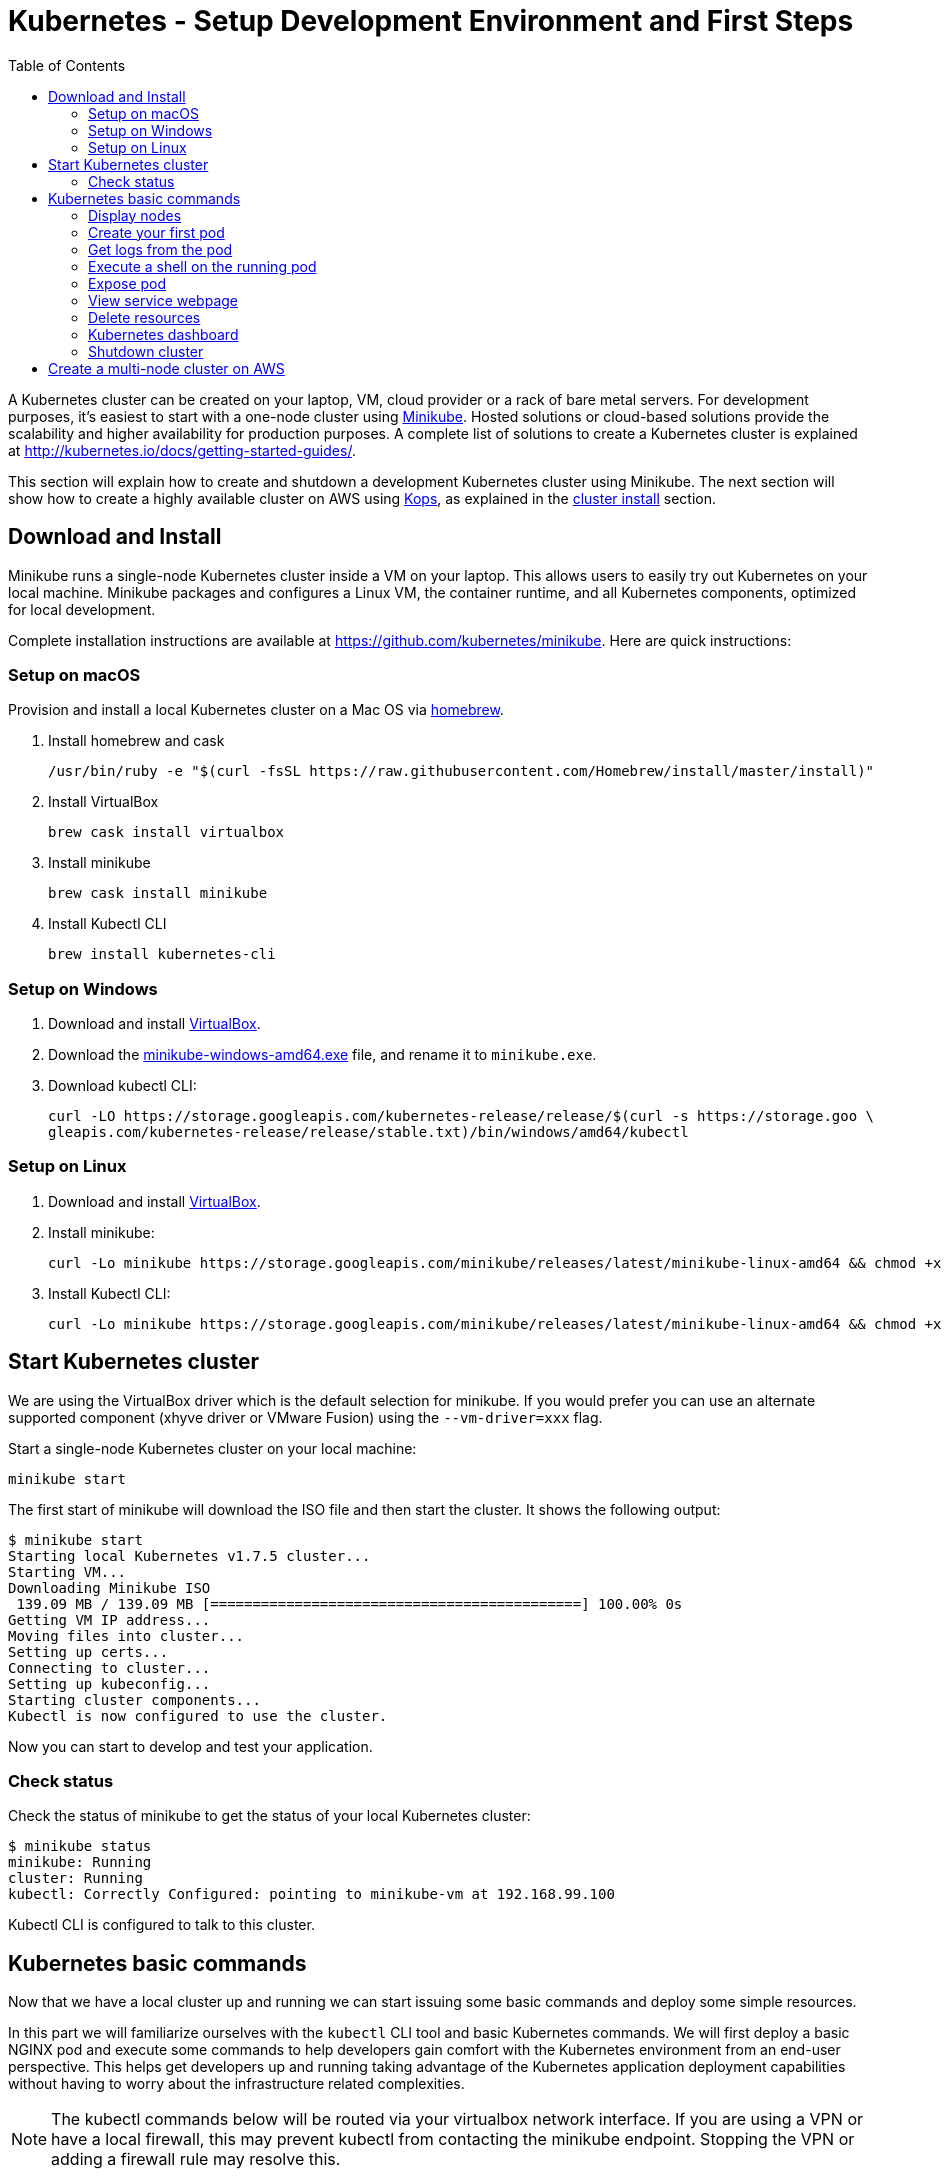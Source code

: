 = Kubernetes - Setup Development Environment and First Steps
:icons:
:linkcss:
:imagesdir: ../images
:toc:

A Kubernetes cluster can be created on your laptop, VM, cloud provider or a rack of bare metal servers. For development purposes, it's easiest to start with a one-node cluster using https://github.com/kubernetes/minikube[Minikube]. Hosted solutions or cloud-based solutions provide the scalability and higher availability for production purposes. A complete list of solutions to create a Kubernetes cluster is explained at http://kubernetes.io/docs/getting-started-guides/.

This section will explain how to create and shutdown a development Kubernetes cluster using Minikube. The next section will show how to create a highly available cluster on AWS using https://github.com/kubernetes/kops[Kops], as explained in the link:../cluster-install[cluster install] section.

== Download and Install

Minikube runs a single-node Kubernetes cluster inside a VM on your laptop. This allows users to easily try out Kubernetes on your local machine. Minikube packages and configures a Linux VM, the container runtime, and all Kubernetes components, optimized for local development.

Complete installation instructions are available at https://github.com/kubernetes/minikube. Here are quick instructions:

=== Setup on macOS

Provision and install a local Kubernetes cluster on a Mac OS via https://brew.sh/[homebrew].

. Install homebrew and cask
+
    /usr/bin/ruby -e "$(curl -fsSL https://raw.githubusercontent.com/Homebrew/install/master/install)"
+
. Install VirtualBox
+
    brew cask install virtualbox
+
. Install minikube
+
    brew cask install minikube
+
. Install Kubectl CLI
+
    brew install kubernetes-cli

=== Setup on Windows

. Download and install https://www.virtualbox.org/wiki/Downloads[VirtualBox].
. Download the https://storage.googleapis.com/minikube/releases/latest/minikube-windows-amd64.exe[minikube-windows-amd64.exe] file, and rename it to `minikube.exe`.
. Download kubectl CLI:
+
    curl -LO https://storage.googleapis.com/kubernetes-release/release/$(curl -s https://storage.goo \
    gleapis.com/kubernetes-release/release/stable.txt)/bin/windows/amd64/kubectl

=== Setup on Linux

. Download and install https://www.virtualbox.org/wiki/Downloads[VirtualBox].
. Install minikube:
+
    curl -Lo minikube https://storage.googleapis.com/minikube/releases/latest/minikube-linux-amd64 && chmod +x minikube && sudo mv minikube /usr/local/bin/
+
. Install Kubectl CLI:
+
    curl -Lo minikube https://storage.googleapis.com/minikube/releases/latest/minikube-linux-amd64 && chmod +x minikube && sudo mv minikube /usr/local/bin/

== Start Kubernetes cluster

We are using the VirtualBox driver which is the default selection for minikube. If you would prefer you can use an alternate supported component (xhyve driver or VMware Fusion) using the `--vm-driver=xxx` flag.

Start a single-node Kubernetes cluster on your local machine:

    minikube start

The first start of minikube will download the ISO file and then start the cluster. It shows the following output:

```
$ minikube start
Starting local Kubernetes v1.7.5 cluster...
Starting VM...
Downloading Minikube ISO
 139.09 MB / 139.09 MB [============================================] 100.00% 0s
Getting VM IP address...
Moving files into cluster...
Setting up certs...
Connecting to cluster...
Setting up kubeconfig...
Starting cluster components...
Kubectl is now configured to use the cluster.
```

Now you can start to develop and test your application.

=== Check status

Check the status of minikube to get the status of your local Kubernetes cluster:

```
$ minikube status
minikube: Running
cluster: Running
kubectl: Correctly Configured: pointing to minikube-vm at 192.168.99.100
```

Kubectl CLI is configured to talk to this cluster.

== Kubernetes basic commands

Now that we have a local cluster up and running we can start issuing some basic commands and deploy some simple resources.

In this part we will familiarize ourselves with the `kubectl` CLI tool and basic Kubernetes commands. We will first deploy a basic NGINX pod and execute some commands to help developers gain comfort with the Kubernetes environment from an end-user perspective. This helps get developers up and running taking advantage of the Kubernetes application deployment capabilities without having to worry about the infrastructure related complexities.

NOTE: The kubectl commands below will be routed via your virtualbox network interface. If you are using a VPN or have a local firewall, this may prevent kubectl from contacting the minikube endpoint. Stopping the VPN or adding a firewall rule may resolve this.

=== Display nodes

This command will show all the nodes available in your kubernetes cluster:

    kubectl get nodes

It shows the output as:

    NAME       STATUS    ROLES     AGE       VERSION
    minikube   Ready     <none>    7d        v1.7.5

=== Create your first pod

This command creates an nginx pod into your cluster:

    kubectl run nginx --image=nginx

Get the list of deployments:

    $ kubectl get deployments
    NAME      DESIRED   CURRENT   UP-TO-DATE   AVAILABLE   AGE
    nginx     1         1         1            0           41s

Get the list of running pods:

    $ kubectl get pods
    NAME                     READY     STATUS    RESTARTS   AGE
    nginx-4217019353-h7mns   1/1       Running   0          1m

Get additional details for the pod by using the `<pod-name>` from the above output:

```
$ kubectl describe pod/nginx-4217019353-h7mns
Name:           nginx-4217019353-h7mns
Namespace:      default
Node:           minikube/192.168.99.100
Start Time:     Sun, 22 Oct 2017 21:19:07 -0400
Labels:         pod-template-hash=4217019353
                run=nginx
Annotations:    kubernetes.io/created-by={"kind":"SerializedReference","apiVersion":"v1","reference":{"kind":"ReplicaSet","namespace":"default","name":"nginx-4217019353","uid":"2ac75475-b790-11e7-98ed-08002724bd66","...
Status:         Running
IP:             172.17.0.6
Created By:     ReplicaSet/nginx-4217019353
Controlled By:  ReplicaSet/nginx-4217019353
Containers:
  nginx:
    Container ID:   docker://75ac01bf97fee66ea8e5cfd6cfe00d3b29d8b09d9ca52b7be1782db5dd610057
    Image:          nginx
    Image ID:       docker://sha256:1e5ab59102ce46c277eda5ed77affaa4e3b06a59fe209fe0b05200606db3aa7a
    Port:           <none>
    State:          Running
      Started:      Sun, 22 Oct 2017 21:20:02 -0400
    Ready:          True
    Restart Count:  0
    Environment:    <none>
    Mounts:
      /var/run/secrets/kubernetes.io/serviceaccount from default-token-c5xdg (ro)
Conditions:
  Type           Status
  Initialized    True 
  Ready          True 
  PodScheduled   True 
Volumes:
  default-token-c5xdg:
    Type:        Secret (a volume populated by a Secret)
    SecretName:  default-token-c5xdg
    Optional:    false
QoS Class:       BestEffort
Node-Selectors:  <none>
Tolerations:     <none>
Events:
  Type    Reason                 Age   From               Message
  ----    ------                 ----  ----               -------
  Normal  Scheduled              1m    default-scheduler  Successfully assigned nginx-4217019353-h7mns to minikube
  Normal  SuccessfulMountVolume  1m    kubelet, minikube  MountVolume.SetUp succeeded for volume "default-token-c5xdg"
  Normal  Pulling                1m    kubelet, minikube  pulling image "nginx"
  Normal  Pulled                 51s   kubelet, minikube  Successfully pulled image "nginx"
  Normal  Created                51s   kubelet, minikube  Created container
  Normal  Started                51s   kubelet, minikube  Started container
```

By default, pods are created in a `default` namespace. In addition, a `kube-system` namespace is also reserved for Kubernetes system pods. A list of all the pods in `kube-system` namespace can be displayed as shown:

```
$ kubectl get pods --namespace kube-system
NAME                          READY     STATUS    RESTARTS   AGE
kube-addon-manager-minikube   1/1       Running   0          1m
kube-dns-1326421443-69xs9     3/3       Running   0          1m
kubernetes-dashboard-5jt9q    1/1       Running   0          1m
```

=== Get logs from the pod

Logs from the pod can be obtained:

    kubectl logs <pod-name>

=== Execute a shell on the running pod

This command will open a TTY to a shell in your pod:

    kubectl get pods
    kubectl exec -it <pod-name> /bin/bash

This opens a Bash shell and allows you to look around the filesystem of the container.

=== Expose pod

By default, all Kubernetes resources are only accessible within the cluster. This command will publish the NGINX pod to a port on the host where its deployed:

    kubectl expose pod <pod-name> --port=80 --type=NodePort --name=web

Where `<pod-name>` is the pod name of your NGINX pod. This will expose the pod as a Service. You can see the published service:

    $ kubectl get svc
    NAME         TYPE        CLUSTER-IP   EXTERNAL-IP   PORT(S)        AGE
    web          NodePort    10.0.0.14    <none>        80:30934/TCP   3s

=== View service webpage

This minikube command will display the service for you in a web page:

    minikube service web

This opened a browser with an IP address and the port that the service was exposed on. It looks like as shown:

image::nginx-welcome-page.png[]

This is a convenient feature of minikube. But what if you wanted to find this information yourself?

You can view the IP address of a node in your cluster with these steps, first find all of the nodes in your cluster:

    kubectl get nodes

Once you have the nodes (in minikubes case there will be only one), we can describe all of the attribute of that node with:

    kubectl describe node <node-name>

Where `<node-name>` is the output from the previous command. This shows a lot of information about the node:

```
$ kubectl describe node minikube
Name:               minikube
Roles:              <none>
Labels:             beta.kubernetes.io/arch=amd64
                    beta.kubernetes.io/os=linux
                    kubernetes.io/hostname=minikube
Annotations:        alpha.kubernetes.io/provided-node-ip=192.168.99.100
                    node.alpha.kubernetes.io/ttl=0
                    volumes.kubernetes.io/controller-managed-attach-detach=true
Taints:             <none>
CreationTimestamp:  Sun, 15 Oct 2017 17:22:22 -0400
Conditions:
  Type             Status  LastHeartbeatTime                 LastTransitionTime                Reason                       Message
  ----             ------  -----------------                 ------------------                ------                       -------
  OutOfDisk        False   Sun, 22 Oct 2017 21:26:44 -0400   Mon, 16 Oct 2017 19:28:57 -0400   KubeletHasSufficientDisk     kubelet has sufficient disk space available
  MemoryPressure   False   Sun, 22 Oct 2017 21:26:44 -0400   Mon, 16 Oct 2017 19:28:57 -0400   KubeletHasSufficientMemory   kubelet has sufficient memory available
  DiskPressure     False   Sun, 22 Oct 2017 21:26:44 -0400   Mon, 16 Oct 2017 19:28:57 -0400   KubeletHasNoDiskPressure     kubelet has no disk pressure
  Ready            True    Sun, 22 Oct 2017 21:26:44 -0400   Mon, 16 Oct 2017 19:28:57 -0400   KubeletReady                 kubelet is posting ready status
Addresses:
  InternalIP:  192.168.99.100
  Hostname:    minikube
Capacity:
 cpu:     2
 memory:  2048484Ki
 pods:    110
Allocatable:
 cpu:     2
 memory:  1946084Ki
 pods:    110
System Info:
 Machine ID:                 6756b9ba9cd3480fa019cf553d4fea04
 System UUID:                AC4BE6D4-7896-46EF-B921-44BD0BC92D0D
 Boot ID:                    66a504af-ce10-4d45-ad50-334f21a2063e
 Kernel Version:             4.7.2
 OS Image:                   Buildroot 2016.08
 Operating System:           linux
 Architecture:               amd64
 Container Runtime Version:  docker://1.11.1
 Kubelet Version:            v1.7.5
 Kube-Proxy Version:         v1.7.5
ExternalID:                  minikube
Non-terminated Pods:         (4 in total)
  Namespace                  Name                           CPU Requests  CPU Limits  Memory Requests  Memory Limits
  ---------                  ----                           ------------  ----------  ---------------  -------------
  default                    nginx-4217019353-h7mns         0 (0%)        0 (0%)      0 (0%)           0 (0%)
  kube-system                kube-addon-manager-minikube    5m (0%)       0 (0%)      50Mi (2%)        0 (0%)
  kube-system                kube-dns-1326421443-tbzqc      260m (13%)    0 (0%)      110Mi (5%)       170Mi (8%)
  kube-system                kubernetes-dashboard-zqd7w     0 (0%)        0 (0%)      0 (0%)           0 (0%)
Allocated resources:
  (Total limits may be over 100 percent, i.e., overcommitted.)
  CPU Requests  CPU Limits  Memory Requests  Memory Limits
  ------------  ----------  ---------------  -------------
  265m (13%)    0 (0%)      160Mi (8%)       170Mi (8%)
Events:
  Type     Reason                   Age              From                  Message
  ----     ------                   ----             ----                  -------
  Normal   Starting                 6d               kubelet, minikube     Starting kubelet.
  Normal   NodeAllocatableEnforced  6d               kubelet, minikube     Updated Node Allocatable limit across pods
  Warning  Rebooted                 6d               kubelet, minikube     Node minikube has been rebooted, boot id: d80f975d-2373-4fd0-9d11-3262049e1f39
  Normal   NodeNotReady             6d               kubelet, minikube     Node minikube status is now: NodeNotReady
  Normal   Starting                 6d               kube-proxy, minikube  Starting kube-proxy.
  Normal   NodeHasSufficientDisk    6d (x2 over 6d)  kubelet, minikube     Node minikube status is now: NodeHasSufficientDisk
  Normal   NodeHasSufficientMemory  6d (x2 over 6d)  kubelet, minikube     Node minikube status is now: NodeHasSufficientMemory
  Normal   NodeHasNoDiskPressure    6d (x2 over 6d)  kubelet, minikube     Node minikube status is now: NodeHasNoDiskPressure
  Normal   NodeReady                6d (x2 over 6d)  kubelet, minikube     Node minikube status is now: NodeReady
  Normal   Starting                 8m               kubelet, minikube     Starting kubelet.
  Normal   NodeAllocatableEnforced  8m               kubelet, minikube     Updated Node Allocatable limit across pods
  Normal   NodeHasSufficientDisk    8m               kubelet, minikube     Node minikube status is now: NodeHasSufficientDisk
  Normal   NodeHasSufficientMemory  8m               kubelet, minikube     Node minikube status is now: NodeHasSufficientMemory
  Normal   NodeHasNoDiskPressure    8m               kubelet, minikube     Node minikube status is now: NodeHasNoDiskPressure
  Warning  Rebooted                 8m               kubelet, minikube     Node minikube has been rebooted, boot id: 66a504af-ce10-4d45-ad50-334f21a2063e
  Normal   Starting                 8m               kube-proxy, minikube  Starting kube-proxy.
```

IP address information can be obtained by looking at the `InternalIP` field:

    kubectl describe node minikube | grep InternalIP

This gives us the IP address where the service is hosted. Now, we need to get the port that the service is exposed on. This can be found using the following command:

    kubectl describe service web

It shows the output:

```
$ kubectl describe service web
Name:                     web
Namespace:                default
Labels:                   pod-template-hash=4217019353
                          run=nginx
Annotations:              <none>
Selector:                 pod-template-hash=4217019353,run=nginx
Type:                     NodePort
IP:                       10.0.0.14
Port:                     <unset>  80/TCP
TargetPort:               80/TCP
NodePort:                 <unset>  30934/TCP
Endpoints:                172.17.0.6:80
Session Affinity:         None
External Traffic Policy:  Cluster
Events:                   <none>
```

The value of 'NodePort' attribute shows the port on which the service is deployed.

The host and the port are the exact same values where minikube opened the service page in the browser.

=== Delete resources

Delete the Kubernetes resources created so far:

    kubectl delete svc/web deployment/nginx

=== Kubernetes dashboard

Kubernetes dashboard is a general purpose, web-based UI for Kubernetes clusters. It provides an overview of applications running on the cluster, as well as the ability to create or modify individual Kubernetes resources and workloads, such as replica sets, jobs, services, and pods. The dashboard can be used to manage the cluster as well.

Kubernetes dashboard with minikube can be easily viewed using the following command:

    minikube dashboard

It looks like this:

image::minikube-dashboard.png[]

Look around the dashboard and become familiar with some of the Kubernetes terminology. This will be explained in the subsequent chapters.

=== Shutdown cluster

The cluster can be shutdown using the following command:

    $ minikube stop
    Stopping local Kubernetes cluster...
    Machine stopped.

== Create a multi-node cluster on AWS

Though some of the exercises that follow would work on Minikube, let's create a multi-node Kubernetes cluster on AWS as explained in link:../cluster-install[Install Kubernetes cluster using Kops].


